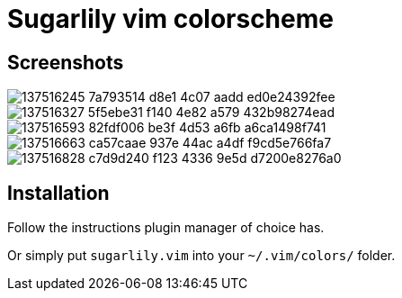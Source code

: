 = Sugarlily vim colorscheme
:experimental:
:icons: font
:autofit-option:
:!source-linenums-option:
:imagesdir: images


== Screenshots

image::https://user-images.githubusercontent.com/234774/137516245-7a793514-d8e1-4c07-aadd-ed0e24392fee.png[]
image::https://user-images.githubusercontent.com/234774/137516327-5f5ebe31-f140-4e82-a579-432b98274ead.png[]
image::https://user-images.githubusercontent.com/234774/137516593-82fdf006-be3f-4d53-a6fb-a6ca1498f741.png[]
image::https://user-images.githubusercontent.com/234774/137516663-ca57caae-937e-44ac-a4df-f9cd5e766fa7.png[]
image::https://user-images.githubusercontent.com/234774/137516828-c7d9d240-f123-4336-9e5d-d7200e8276a0.png[]



== Installation

Follow the instructions plugin manager of choice has.

Or simply put `sugarlily.vim` into your `~/.vim/colors/` folder.



